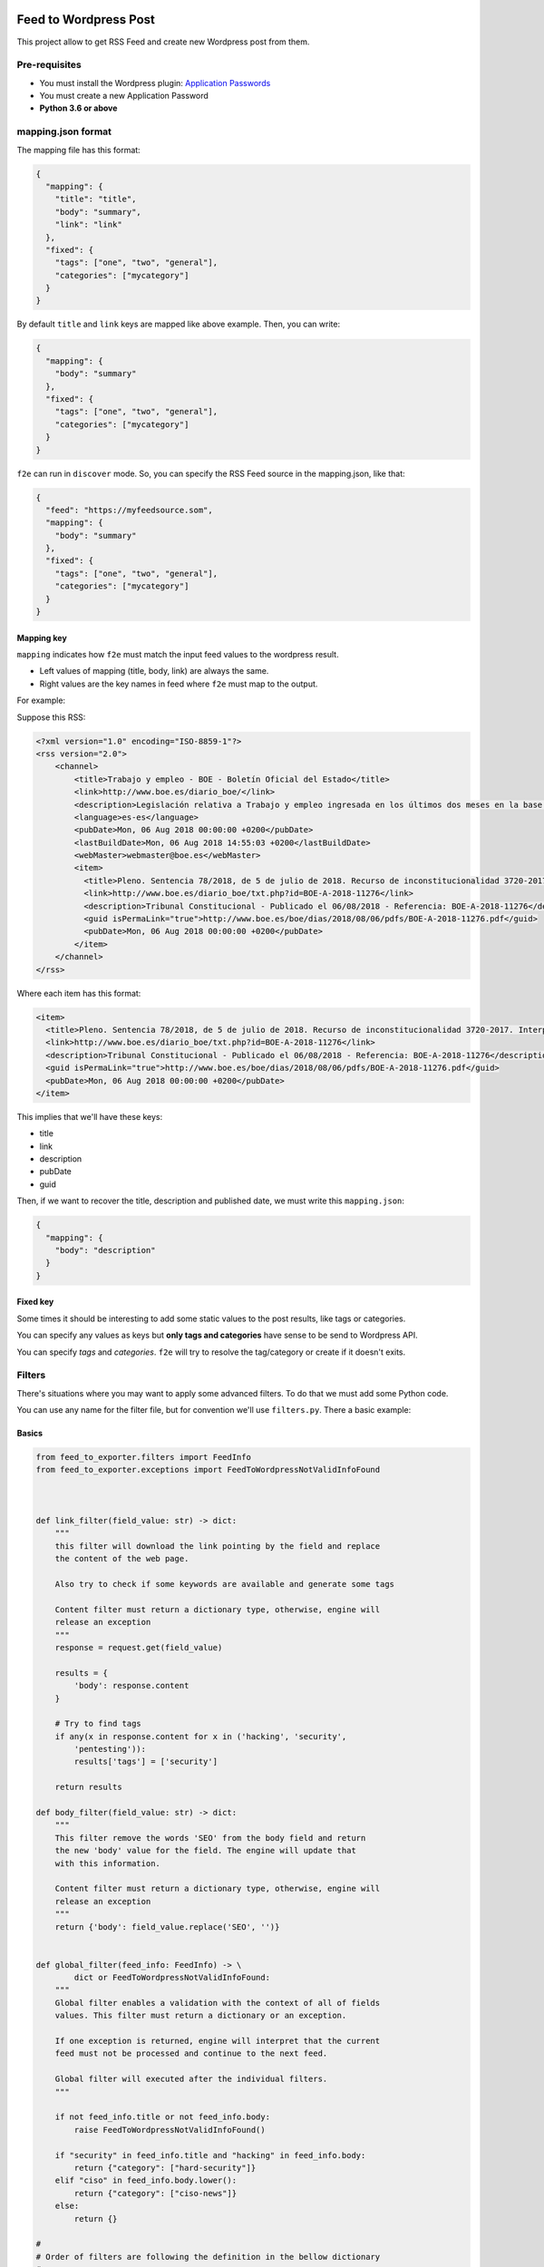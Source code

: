 Feed to Wordpress Post
======================

This project allow to get RSS Feed and create new Wordpress post from them.

Pre-requisites
--------------

- You must install the Wordpress plugin: `Application Passwords <https://es.wordpress.org/plugins/application-passwords/>`_
- You must create a new Application Password
- **Python 3.6 or above**

mapping.json format
-------------------

The mapping file has this format:

.. code-block:: json

    {
      "mapping": {
        "title": "title",
        "body": "summary",
        "link": "link"
      },
      "fixed": {
        "tags": ["one", "two", "general"],
        "categories": ["mycategory"]
      }
    }

By default ``title`` and ``link`` keys are mapped like above example. Then, you can write:

.. code-block:: json

    {
      "mapping": {
        "body": "summary"
      },
      "fixed": {
        "tags": ["one", "two", "general"],
        "categories": ["mycategory"]
      }
    }

``f2e`` can run in ``discover`` mode. So, you can specify the RSS Feed source in the mapping.json, like that:

.. code-block:: json

    {
      "feed": "https://myfeedsource.som",
      "mapping": {
        "body": "summary"
      },
      "fixed": {
        "tags": ["one", "two", "general"],
        "categories": ["mycategory"]
      }
    }



Mapping key
+++++++++++

``mapping`` indicates how ``f2e`` must match the input feed values to the wordpress result.

- Left values of mapping (title, body, link) are always the same.
- Right values are the key names in feed where ``f2e`` must map to the output.

For example:

Suppose this RSS:

.. code-block:: xml

    <?xml version="1.0" encoding="ISO-8859-1"?>
    <rss version="2.0">
        <channel>
            <title>Trabajo y empleo - BOE - Boletín Oficial del Estado</title>
            <link>http://www.boe.es/diario_boe/</link>
            <description>Legislación relativa a Trabajo y empleo ingresada en los últimos dos meses en la base de datos del Boletín Oficial del Estado</description>
            <language>es-es</language>
            <pubDate>Mon, 06 Aug 2018 00:00:00 +0200</pubDate>
            <lastBuildDate>Mon, 06 Aug 2018 14:55:03 +0200</lastBuildDate>
            <webMaster>webmaster@boe.es</webMaster>
            <item>
              <title>Pleno. Sentencia 78/2018, de 5 de julio de 2018. Recurso de inconstitucionalidad 3720-2017. Interpuesto por el Presidente del Gobierno en relación con los artículos 13 y 36 de la Ley 10/2016, de 27 de diciembre, del presupuesto de la Comunidad Autónoma de Andalucía para el año 2017. Competencias sobre ordenación general de la economía, hacienda general y función pública: nulidad parcial del precepto legal autonómico relativo a la oferta de empleo público de 2017 u otro instrumento similar de gestión de la provisión de necesidades de personal (STC 142/2017). Voto particular.</title>
              <link>http://www.boe.es/diario_boe/txt.php?id=BOE-A-2018-11276</link>
              <description>Tribunal Constitucional - Publicado el 06/08/2018 - Referencia: BOE-A-2018-11276</description>
              <guid isPermaLink="true">http://www.boe.es/boe/dias/2018/08/06/pdfs/BOE-A-2018-11276.pdf</guid>
              <pubDate>Mon, 06 Aug 2018 00:00:00 +0200</pubDate>
            </item>
        </channel>
    </rss>

Where each item has this format:

.. code-block:: xml

    <item>
      <title>Pleno. Sentencia 78/2018, de 5 de julio de 2018. Recurso de inconstitucionalidad 3720-2017. Interpuesto por el Presidente del Gobierno en relación con los artículos 13 y 36 de la Ley 10/2016, de 27 de diciembre, del presupuesto de la Comunidad Autónoma de Andalucía para el año 2017. Competencias sobre ordenación general de la economía, hacienda general y función pública: nulidad parcial del precepto legal autonómico relativo a la oferta de empleo público de 2017 u otro instrumento similar de gestión de la provisión de necesidades de personal (STC 142/2017). Voto particular.</title>
      <link>http://www.boe.es/diario_boe/txt.php?id=BOE-A-2018-11276</link>
      <description>Tribunal Constitucional - Publicado el 06/08/2018 - Referencia: BOE-A-2018-11276</description>
      <guid isPermaLink="true">http://www.boe.es/boe/dias/2018/08/06/pdfs/BOE-A-2018-11276.pdf</guid>
      <pubDate>Mon, 06 Aug 2018 00:00:00 +0200</pubDate>
    </item>

This implies that we'll have these keys:

- title
- link
- description
- pubDate
- guid

Then, if we want to recover the title, description and published date, we must write this ``mapping.json``:

.. code-block:: json

    {
      "mapping": {
        "body": "description"
      }
    }

Fixed key
+++++++++

Some times it should be interesting to add some static values to the post results, like tags or categories.

You can specify any values as keys but **only tags and categories** have sense to be send to Wordpress API.

You can specify *tags* and *categories*. ``f2e`` will try to resolve the tag/category or create if it doesn't exits.

Filters
-------

There's situations where you may want to apply some advanced filters. To do that we must add some Python code.

You can use any name for the filter file, but for convention we'll use ``filters.py``. There a basic example:

Basics
++++++

.. code-block:: python

    from feed_to_exporter.filters import FeedInfo
    from feed_to_exporter.exceptions import FeedToWordpressNotValidInfoFound



    def link_filter(field_value: str) -> dict:
        """
        this filter will download the link pointing by the field and replace
        the content of the web page.

        Also try to check if some keywords are available and generate some tags

        Content filter must return a dictionary type, otherwise, engine will
        release an exception
        """
        response = request.get(field_value)

        results = {
            'body': response.content
        }

        # Try to find tags
        if any(x in response.content for x in ('hacking', 'security',
            'pentesting')):
            results['tags'] = ['security']

        return results

    def body_filter(field_value: str) -> dict:
        """
        This filter remove the words 'SEO' from the body field and return
        the new 'body' value for the field. The engine will update that
        with this information.

        Content filter must return a dictionary type, otherwise, engine will
        release an exception
        """
        return {'body': field_value.replace('SEO', '')}


    def global_filter(feed_info: FeedInfo) -> \
            dict or FeedToWordpressNotValidInfoFound:
        """
        Global filter enables a validation with the context of all of fields
        values. This filter must return a dictionary or an exception.

        If one exception is returned, engine will interpret that the current
        feed must not be processed and continue to the next feed.

        Global filter will executed after the individual filters.
        """

        if not feed_info.title or not feed_info.body:
            raise FeedToWordpressNotValidInfoFound()

        if "security" in feed_info.title and "hacking" in feed_info.body:
            return {"category": ["hard-security"]}
        elif "ciso" in feed_info.body.lower():
            return {"category": ["ciso-news"]}
        else:
            return {}

    #
    # Order of filters are following the definition in the bellow dictionary
    #
    # The name of the variable must be the following for the individual filters
    INDIVIDUAL_VALIDATORS = {
        'link': link_filter,
        'body': body_filter
    }

    # The name of the variable must be the following for global validator
    GLOBAL_VALIDATOR = global_filter

As you can see you must define the var name ``INDIVIDUAL_VALIDATORS`` indicates the field where it will apply the filter.

Filters **always** must return a dictionary and it can overwrite the original content of a field.

Filters execution order are defined by the order indicated in the ``INDIVIDUAL_VALIDATORS`` var.

The parameters passed in each individual filter function is the value of the field.

Input fields
++++++++++++

FeedInfo has these properties:

- title: str
- slug: str
- app_config: str
- link: str
- feed_source: str
- body: str -> raw information from Feed mapping
- content: str -> content that will send to the Wordpress Post. By default is a composition of: body + html link + feed_source. You can see at internal filters (``feed_to_exporter.filters.py``)
- raw_feed_info: dict -> raw content of feed
- ping_status: str (default: closed)
- feed_source: str (default: closed)
- post_status: str (default: draft)
- comment_status: str (default: closed)
- date: str (default: now time, with format: %Y-%m-%dT%H:%M:%S)

For fields ``ping_status``, ``feed_source``, ``post_status`` and ``comment_status`` you can check valid values at Wordpress REST API doc: https://developer.wordpress.org/rest-api/

Validation rule
+++++++++++++++

Some times you could want to use a global validation rule. This validation could implies more than one field. If this is the case then you must use the a new function and map to ``GLOBAL_VALIDATOR`` variable.

This function must returns a **dict** value or a Exception.

Working modes
-------------

Simple
++++++

Simple mode is the usual mode. Explained above.

Discovery mode
++++++++++++++

Discover mode discover recursively the directories, form a base dir given. The engine will get each directory and manage it as and independent running.

For this mode works well each crawler must in an independent directory and have only 2 files: ``filters.py`` and ``mapping.json``.

To enable this mode you must use the ``-D`` option and each m¡``mapping.json`` must have an additional entry: ``feed``:

.. code-block:: json

    {
      "feed": "http://www.mysite.com/feed/",
      "mapping": {
        "body": "summary"
      },
      "fixed": {
        "categories": ["myCategory"]
      }
    }

**Example of directory structure**

.. code-block:: bash

    > tree examples/
    examples
    ├── site1.com
    │   ├── filters.py
    │   └── mapping.json
    └── other-site.com
        ├── f2eSkip
        ├── filters.py
        └── mapping.json

**Ignoring directory**

If you want that a directory will be ignored, only create a file called ``f2eSkip`` into the directory and the engine will ignore it.


Running Examples
----------------

Without Docker
++++++++++++++

Install:

.. code-block:: bash

    > pip install -U feed-to-exporter

**Wordpress mode**


Basic Usage:


.. code-block:: bash

    > f2e wordpress -W https://mywordpress.com -U user -A "XXXX XXXX XXXX XXXX XXXX XXXX" examples/

Where ``-A`` indicates the Application Password

For more help type ``-h``:

.. code-block:: bash

    > f2e wordpress -h

    usage: f2e wordpress [-h] --wordpress-url WORDPRESS_URL --user USER --app-auth
                     APP_AUTH [--devel]
                     [feed_source [feed_source ...]]

    positional arguments:
      feed_source           target url or path

    optional arguments:
      -h, --help            show this help message and exit
      --wordpress-url WORDPRESS_URL, -W WORDPRESS_URL
                            wordpress url
      --user USER, -U USER  user to access to Wordpress
      --app-auth APP_AUTH, -A APP_AUTH
                            app auth code (from "Application Passwords" plugin)
      --devel               running in develop mode doesn't publish Wordpress Post


**MongoDB mode**

With default parameters (mongo in localhost without authentication, database=f2e, collection=f2e)

.. code-block:: bash

    > f2e mongo examples/

Setting some parameters:


.. code-block:: bash

    > f2e mongo -U mongoAdmin -M mongodb://10.0.0.1:27017 examples/

For more help type ``-h``:

.. code-block:: bash

    > f2e mongo -h

    usage: f2e mongo [-h] [--user USER] [--password PASSWORD]
                 [--collection COLLECTION] [--database DATABASE]
                 [--mongo-url MONGO_URN]
                 [feed_source [feed_source ...]]

    positional arguments:
      feed_source           target url or path

    optional arguments:
      -h, --help            show this help message and exit
      --user USER, -U USER  mongodb user
      --password PASSWORD, -P PASSWORD
                            mongodb password
      --collection COLLECTION, -C COLLECTION
                            mongo collection
      --database DATABASE, -D DATABASE
                            mongo database
      --mongo-url MONGO_URN, -M MONGO_URN
                            mongo URL. (Default: mongodb://127.0.0.1:27017/f2e)


Using Docker
++++++++++++

Docker only run in discovery mode and can schedule a new run each some seconds.

You can mount a dir with the filters/mapping, but it's highly recommended to put it into a git repository.

**Environment vars**

- f2e_CMD_PARAMETERS: cli options
- f2e_CHECK_TIME: time to launch in seconds
- f2e_FILTERS_GIT: git where to download filters and mapping

**Scheduled tasks**

.. code-block:: bash

    > docker run --rm


Contributing
============

Any collaboration is welcome!

There're many tasks to do.You can check the `Issues <https://github.com/cr0hn/feed-to-exporter/issues/>`_ and send us a Pull Request.

License
=======

This project is distributed under `BSD 3 license <https://github.com/cr0hn/feed-to-exporter/blob/master/LICENSE>`_
